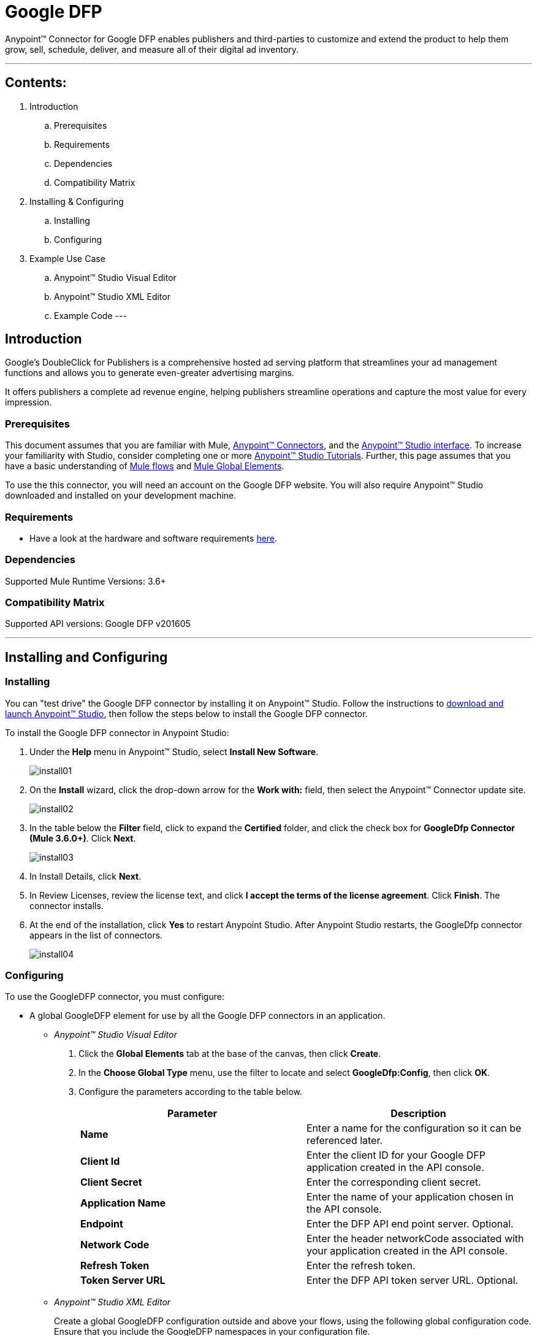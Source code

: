 = Google DFP

Anypoint™ Connector for Google DFP enables publishers and third-parties to customize and extend the product to help them grow, sell, schedule, deliver, and measure all of their digital ad inventory.

---

== Contents:

. Introduction
.. Prerequisites
.. Requirements
.. Dependencies
.. Compatibility Matrix

. Installing & Configuring
.. Installing
.. Configuring

. Example Use Case
.. Anypoint™ Studio Visual Editor 
.. Anypoint™ Studio XML Editor
.. Example Code
---

== Introduction 

Google's DoubleClick for Publishers is a comprehensive hosted ad serving platform that streamlines your ad management functions and allows you to generate even-greater advertising margins.

It offers publishers a complete ad revenue engine, helping publishers streamline operations and capture the most value for every impression.

=== Prerequisites

This document assumes that you are familiar with Mule, http://www.mulesoft.org/documentation/display/36X/Anypoint+Connectors[Anypoint™ Connectors], and the http://www.mulesoft.org/documentation/display/36X/Anypoint+Studio+Essentials[Anypoint™ Studio interface]. To increase your familiarity with Studio, consider completing one or more http://www.mulesoft.org/documentation/display/35X/Basic+Studio+Tutorial[Anypoint™ Studio Tutorials]. Further, this page assumes that you have a basic understanding of http://www.mulesoft.org/documentation/display/35X/Mule+Concepts[Mule flows] and http://www.mulesoft.org/documentation/display/35X/Global+Elements[Mule Global Elements]. 

To use the this connector, you will need an account on the Google DFP website. You will also require Anypoint™ Studio downloaded and installed on your development machine.

=== Requirements

* Have a look at the hardware and software requirements http://www.mulesoft.org/documentation/display/current/Hardware+and+Software+Requirements[here].

=== Dependencies

Supported Mule Runtime Versions: 3.6+

=== Compatibility Matrix

Supported API versions: Google DFP v201605

---

== Installing and Configuring 

=== Installing

You can "test drive" the Google DFP connector by installing it on Anypoint™ Studio. Follow the instructions to http://www.mulesoft.org/documentation/display/35X/Download+and+Launch+Anypoint+Studio[download and launch Anypoint™ Studio], then follow the steps below to install the Google DFP connector.

To install the Google DFP connector in Anypoint Studio:

. Under the *Help* menu in Anypoint™ Studio, select *Install New Software*.	
+ 
image::_images/install01.png[]
. On the *Install* wizard, click the drop-down arrow for the *Work with:* field, then select the Anypoint™ Connector update site.
+
image::_images/install02.png[]
. In the table below the *Filter* field, click to expand the *Certified* folder, and click the check box for *GoogleDfp Connector (Mule 3.6.0+)*. Click *Next*.
+
image::_images/install03.png[]
. In Install Details, click *Next*.
. In Review Licenses, review the license text, and click *I accept the terms of the license agreement*. Click *Finish*. The connector installs.
. At the end of the installation, click *Yes* to restart Anypoint Studio. After Anypoint Studio restarts, the GoogleDfp connector appears in the list of connectors. 
+
image::_images/install04.png[]

=== Configuring

To use the GoogleDFP connector, you must configure:

* A global GoogleDFP element for use by all the Google DFP connectors in an application.
- _Anypoint™ Studio Visual Editor_
. Click the *Global Elements* tab at the base of the canvas, then click *Create*.
. In the *Choose Global Type* menu, use the filter to locate and select *GoogleDfp:Config*, then click *OK*.
. Configure the parameters according to the table below.
+		
|===
|Parameter 				|Description

|*Name*					|Enter a name for the configuration so it can be referenced later.
|*Client Id*			|Enter the client ID for your Google DFP application created in the API console. 
|*Client Secret*		|Enter the corresponding client secret.
|*Application Name* 	|Enter the name of your application chosen in the API console.
|*Endpoint*				|Enter the DFP API end point server. Optional.
|*Network Code*			|Enter the header networkCode associated with your application created in the API console.
|*Refresh Token* 		|Enter the refresh token.
|*Token Server URL* 	|Enter the DFP API token server URL. Optional.
|===
+
- _Anypoint™ Studio XML Editor_
+	
Create a global GoogleDFP configuration outside and above your flows, using the following global configuration code. Ensure that you include the GoogleDFP namespaces in your configuration file.
+
[source,xml]
----
<mule xmlns:google-dfp="http://www.mulesoft.org/schema/mule/google-dfp"
	xmlns="http://www.mulesoft.org/schema/mule/core"
	xmlns:util="http://www.springframework.org/schema/util" 
	xmlns:spring="http://www.springframework.org/schema/beans" version="EE-3.6.1"
	xmlns:xsi="http://www.w3.org/2001/XMLSchema-instance"
	xsi:schemaLocation="
		http://www.mulesoft.org/schema/mule/core 
		http://www.mulesoft.org/schema/mule/core/current/mule.xsd
		http://www.mulesoft.org/schema/mule/google-dfp 
		http://www.mulesoft.org/schema/mule/google-dfp/current/mule-google-dfp.xsd
		http://www.springframework.org/schema/beans 
		http://www.springframework.org/schema/beans/spring-beans-current.xsd
		http://www.springframework.org/schema/util 
		http://www.springframework.org/schema/util/spring-util.xsd">
 
	<google-dfp:config name="Google-Dfp" clientId="${api.dfp.clientId}" clientSecret="${api.dfp.clientSecret}"
    			refreshToken="${api.dfp.refreshToken}" networkCode="${api.dfp.networkCode}"
    			applicationName="${api.dfp.applicationName}" endpoint="${api.dfp.endpoint}"
    			tokenServerUrl="${api.dfp.tokenServerUrl}" doc:name="GoogleDfp Authentication">
    	<google-dfp:custom-ids>
    		<google-dfp:custom-id>123</google-dfp:custom-id>
    		<google-dfp:custom-id>456</google-dfp:custom-id>
    	</google-dfp:custom-ids>
    </google-dfp:config>
		
</mule>
----

* Parameters of each GoogleDFP connector instance in the application flows.
- _Anypoint™ Studio Visual Editor_
. Drag the GoogleDFP connector onto the canvas, and double-click it to open the Properties Editor console.
. Configure these parameters for the connector:
+
|===
|Field				|Description

|*Display Name*		|Enter a unique label for the connector in your application.
|*Config Reference*	|Connect to a global element linked to this connector. Global elements encapsulate reusable data about the connection to the target resource or service. Select the global GoogleDFP connector element that you just created.
|*Operation*		|Select the action this component must perform.
|===
+
NOTE: Refer to the list of supported operations and their descriptions in the Read Me document.

- _Anypoint™ Studio XML Editor_
+
Build your application flow, then add a GoogleDFP connector using the operations available.

---

== Example Use Case

Create a new Company in Google DFP using a Mule application. 

=== Anypoint™ Studio  Visual Editor
. Drag an *HTTP* Endpoint into a new flow, and configure the http endpoint as follows:
+
image::_images/usecase01.png[]
+
|===
|*Field*			|Value

|*Display Name*		|HTTP (or any other name you prefer)
|*Exchange Pattern*	|request-response
|*Host*				|localhost
|*Path*				|createCompany
|*Port*				|8081
|===
. Add a *Java* transformer after HTTP endpoint to create a new Google Company to pass on to the connector. Configure the java transformer as shown below:

+
image::_images/usecase02.png[]
+
|===
|Field				|Value

|*Display Name*		|Create Google Company (or any other name you prefer)
|*Class*			|The transformer class. In our example, this is com.ricston.googledemo.transformer.CreateGoogleCompany
|===

.CreateGoogleCompany.java
[source,java]
----
package com.ricston.googledemo.transformer;

import org.mule.api.MuleMessage;
import org.mule.api.transformer.TransformerException;
import org.mule.transformer.AbstractMessageTransformer;

import com.google.api.ads.dfp.axis.v201605.Company;
import com.google.api.ads.dfp.axis.v201605.CompanyType;

public class CreateGoogleCompany extends AbstractMessageTransformer {

	@Override
	public Object transformMessage(MuleMessage message, String outputEncoding)
			throws TransformerException {
		
		Company newCompany = new Company();
		newCompany.setName("Ricston");
		newCompany.setAddress("Mosta, Malta");
		newCompany.setType(CompanyType.AGENCY);
		newCompany.setEmail("googledfp@ricston.com");

		message.setPayload(newCompany);
		
		return message;
	}
}
----

. Drag the *GoogleDFP* connector onto the canvas, then select it to open the properties editor console.
. Click the + sign next to the *Connector Configuration* field to add a new GoogleDFP global element as shown below.
+
image::_images/usecase04.png[]
. Configure the global element as follows:
+
|===
|Field				|Value

|*Name*				    |GoogleDfp__Authentication (or any other name you prefer)
|*Client Id*			|<Your client ID>
|*Client Secret*		|<Your client secret>
|*Application Name*		|<Your application name>
|*Endpoint*				|DFP API end point server. Optional.
|*Network Code*			|<Your network code>
|*Refresh Token* 		|<Your refresh token>
|*Token Server URL* 	|DFP API token server URL. Optional.
|*Custom Ids*		 	|Select 'From Message' and write the name of your spring bean
|===
+
image::_images/GlobalConfig.png[]
+
. In the properties editor of the GoogleDFP connector, configure the remaining parameters:
+
image::_images/usecase05.png[]
+
|===
|Field				|Value

|*Display Name*		|Create GoogleDfp Company (or any other name you prefer)
|*Config Reference*	|GoogleDfp__Authentication (name of the global element you have created)
|*Operation*		|Create Company
|*Reference or expression*		|the payload - #[payload]
|===
. Run the project as a Mule Application (right-click project name, then select *Run As > Mule Application*). 
. From a browser, enter the the address you set on the http connector:
+
*\http://localhost:8081/createCompany*
. Mule conducts the query, and adds the Company record to GoogleDfp.

=== Anypoint™ Studio XML Editor

. Add a *google-dfp:config* element to your project, then configure its attributes according to the table below.
+
[source,xml]
----
<google-dfp:config name="GoogleDfp__Authentication"
	clientId="${google-dfp.clientId}" clientSecret="${google-dfp.clientSecret}"
	refreshToken="${google-dfp.refreshToken}" networkCode="${google-dfp.networkCode}"
	applicationName="${google-dfp.applicationName}" endpoint="${google-dfp.endpoint}"
	tokenServerUrl="${google-dfp.tokenServerUrl}" doc:name="GoogleDfp: Authentication">
	<google-dfp:custom-ids ref="customIds" />
</google-dfp:config>

<spring:beans>
	<util:list id="customIds" value-type="java.lang.Long">
		<spring:value>123</spring:value>
	</util:list>
</spring:beans>
----
+
|===
|Attribute			|Value

|*Name*				    |GoogleDfp__Authentication (or any other name you prefer)
|*Client Id*			|<Your client ID>
|*Client Secret*		|<Your client secret>
|*Application Name*		|<Your application name>
|*Endpoint*				|DFP API end point server. Optional.
|*Network Code*			|<Your network code>
|*Refresh Token* 		|<Your refresh token>
|*Token Server URL* 	|DFP API token server URL. Optional.
|*Custom Ids*		 	|Select 'From Message' and write the name of your spring bean
|*doc:name*				|GoogleDfp
|===
. Create a Mule flow with an HTTP endpoint, configuring the global element and the endpoint as follows:
+
[source,xml]
----  
<http:listener-config name="HTTP_Listener_Configuration"
	host="0.0.0.0" port="8081" doc:name="HTTP Listener Configuration" />

<http:listener config-ref="HTTP_Listener_Configuration"
			path="/createCompany" doc:name="HTTP" allowedMethods="GET" />

----
+
|===
|*Field*			|Value

|*exchange-pattern*	|request-response
|*host*				|0.0.0.0
|*port*				|8081
|*path*				|createCompany
|*doc:name*			|HTTP
|===
. Add a *custom-transformer* element to set the modify the message and set the Google Company you want to add, as message payload in the flow.
+
[source,xml]
----
<custom-transformer class="com.ricston.googledemo.transformer.CreateGoogleCompany"
			doc:name="Create Google Company" />
----

.CreateGoogleCompany.java
[source,java]
----
package com.ricston.googledemo.transformer;

import org.mule.api.MuleMessage;
import org.mule.api.transformer.TransformerException;
import org.mule.transformer.AbstractMessageTransformer;

import com.google.api.ads.dfp.axis.v201505.Company;
import com.google.api.ads.dfp.axis.v201505.CompanyType;

public class CreateGoogleCompany extends AbstractMessageTransformer {

	@Override
	public Object transformMessage(MuleMessage message, String outputEncoding)
			throws TransformerException {
		
		Company newCompany = new Company();
		newCompany.setName("Ricston");
		newCompany.setAddress("Mosta, Malta");
		newCompany.setType(CompanyType.AGENCY);
		newCompany.setEmail("googledfp@ricston.com");

		message.setPayload(newCompany);
		
		return message;
	}
}
----
. Add a *google-dfp:create-company* element to your flow as follows:
+
[source,xml]
----
<google-dfp:create-company config-ref="GoogleDfp__Authentication" doc:name="Create GoogleDfp Company">
    <google-dfp:company ref="#[payload]"/>
</google-dfp:create-company>
----
. Run the project as a Mule Application (right-click project name, then select *Run As > Mule Application*). 
. From a browser, enter the path:
+
*\http://localhost:8081/createCompany*
. Mule conducts the query, and adds the Company record to Google DFP.

=== Code Example

This code example will demonstrate the *async-add-list* together with the *check-async-status*, *get-async-result* and *delete* operations, using a custom record type.

[NOTE]
=============================================================================
Keep in mind that for this example code to work, you must manually configure 
the following values of the global GoogleDFP config to match your Google DFP application created in the API console:

* Client ID
* Client Secret
* Refresh Token
* Application Name
* Network Code
=============================================================================

This is how it will look in the visual editor:

image::_images/usecase00.png[]

Let us take a look at the xml code:

[source,xml]
----
<?xml version="1.0" encoding="UTF-8"?>

<mule xmlns:stdio="http://www.mulesoft.org/schema/mule/stdio"
	xmlns:http="http://www.mulesoft.org/schema/mule/http" xmlns:context="http://www.springframework.org/schema/context"
	xmlns:google-dfp="http://www.mulesoft.org/schema/mule/google-dfp"
	xmlns="http://www.mulesoft.org/schema/mule/core" xmlns:doc="http://www.mulesoft.org/schema/mule/documentation"
	xmlns:spring="http://www.springframework.org/schema/beans" xmlns:util="http://www.springframework.org/schema/util"
	version="EE-3.6.1" xmlns:xsi="http://www.w3.org/2001/XMLSchema-instance"
	xsi:schemaLocation="http://www.mulesoft.org/schema/mule/stdio http://www.mulesoft.org/schema/mule/stdio/current/mule-stdio.xsd
http://www.springframework.org/schema/beans http://www.springframework.org/schema/beans/spring-beans-current.xsd
http://www.mulesoft.org/schema/mule/core http://www.mulesoft.org/schema/mule/core/current/mule.xsd
http://www.mulesoft.org/schema/mule/google-dfp http://www.mulesoft.org/schema/mule/google-dfp/current/mule-google-dfp.xsd
http://www.springframework.org/schema/context http://www.springframework.org/schema/context/spring-context-current.xsd
http://www.springframework.org/schema/util http://www.springframework.org/schema/util/spring-util-current.xsd
http://www.mulesoft.org/schema/mule/http http://www.mulesoft.org/schema/mule/http/current/mule-http.xsd">

	<context:property-placeholder location="classpath:demo.properties" />

	<google-dfp:config name="GoogleDfp__Authentication"
		clientId="${google-dfp.clientId}" clientSecret="${google-dfp.clientSecret}"
		refreshToken="${google-dfp.refreshToken}" networkCode="${google-dfp.networkCode}"
		applicationName="${google-dfp.applicationName}" endpoint="${google-dfp.endpoint}"
		tokenServerUrl="${google-dfp.tokenServerUrl}" doc:name="GoogleDfp: Authentication">
		<google-dfp:custom-ids ref="myList" />
	</google-dfp:config> <1>

	<spring:beans>
		<util:list id="myList" value-type="java.lang.Long">
			<spring:value>123</spring:value>
		</util:list>
	</spring:beans> <2>

	<http:listener-config name="HTTP_Listener_Configuration"
		host="0.0.0.0" port="8081" doc:name="HTTP Listener Configuration" />

	<flow name="googledemoFlow">
		<http:listener config-ref="HTTP_Listener_Configuration"
			path="/" doc:name="HTTP" allowedMethods="GET" />

		<custom-transformer class="com.ricston.googledemo.transformer.CreateGoogleCompany"
			doc:name="Create Google Company" />

		<google-dfp:create-company config-ref="GoogleDfp__Authentication"
			doc:name="GoogleDfp">
			<google-dfp:company ref="#[payload]" />
		</google-dfp:create-company> <3>

	</flow>
</mule>
----
<1> This is our GoogleDFP global configuration.
<2> This is our Spring Bean containing a list of custom IDs.
<3> The configuration for the create-company operation.